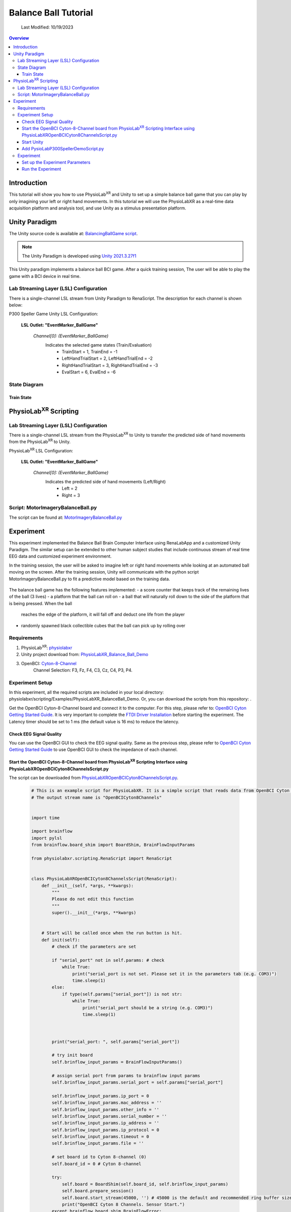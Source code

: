 ###################################
Balance Ball Tutorial
###################################
    Last Modified: 10/19/2023

.. contents:: Overview

*************
Introduction
*************

This tutorial will show you how to use PhysioLab\ :sup:`XR` and Unity to set up a simple balance ball game that
you can play by only imagining your left or right hand movements.
In this tutorial we will use the PhysioLabXR as a real-time data acquisition platform and analysis tool, and
use Unity as a stimulus presentation platform.

.. figure:: media/BBall_play.png
   :width: 400
   :align: center
   :alt: balance ball

*************
Unity Paradigm
*************

The Unity source code is available at: `BalancingBallGame script <https://github.com/ApocalyVec/ReNaApp_BalancingBallGame>`_.

.. note::
    The Unity Paradigm is developed using `Unity 2021.3.27f1 <https://unity3d.com/get-unity/download/archive>`_


This Unity paradigm implements a balance ball BCI game. After a quick training session, The user will
be able to play the game with a BCI device in real time.


=======
Lab Streaming Layer (LSL) Configuration
=======
There is a single-channel LSL stream from Unity Paradigm to RenaScript. The description for each channel is shown below:

P300 Speller Game Unity  LSL  Configuration:

    **LSL Outlet: "EventMarker_BallGame"**

        *Channel[0]: (EventMarker_BallGame)*
            Indicates the selected game states (Train/Evaluation)
                - TrainStart = 1, TrainEnd = -1
                - LeftHandTrialStart = 2, LeftHandTrialEnd = -2
                - RightHandTrialStart = 3, RightHandTrialEnd = -3
                - EvalStart = 6, EvalEnd = -6


=======
State Diagram
=======

.. figure:: media/balanceBall_train_diagram.png
   :width: 400
   :align: center
   :alt: balance ball

.. figure:: media/balanceBall_eval_diagram.png
   :width: 400
   :align: center
   :alt: balance ball

Train State
************


*************
PhysioLab\ :sup:`XR` Scripting
*************


=======
Lab Streaming Layer (LSL) Configuration
=======

There is a single-channel LSL stream from the PhysioLab\ :sup:`XR` to Unity to transfer the predicted side of hand movements from the PhysioLab\ :sup:`XR` to Unity.

PhysioLab\ :sup:`XR` LSL Configuration:

    **LSL Outlet: "EventMarker_BallGame"**

        *Channel[0]: (EventMarker_BallGame)*
            Indicates the predicted side of hand movements (Left/Right)
                - Left = 2
                - Right = 3



=======
Script: MotorImageryBalanceBall.py
=======

The script can be found at: `MotorImageryBalanceBall.py <https://github.com/PhysioLabXR/PhysioLabXR/blob/master/physiolabxr/scripting/Examples/PhysioLabXR_Balanceball_Demo/MotorImageryBalanceBall.py">`_

*************
Experiment
*************

This experiment implemented the Balance Ball Brain Computer Interface using RenaLabApp and a customized Unity Paradigm.
The similar setup can be extended to other human subject studies that include continuous stream of real time EEG data and customized
experiment environment.

In the training session, the user will be asked to imagine left or right hand movements while
looking at an automated ball moving on the screen. After the training session, Unity will communicate with the python
script MotorImageryBalanceBall.py to fit a predictive model based on the training data.

.. figure:: media/balanceball_training_process.gif
   :width: 400
   :align: center
   :alt: balance ball

The balance ball game has the following features implemented:
- a score counter that keeps track of the remaining lives of the ball (3 lives)
- a platform that the ball can roll on
- a ball that will naturally roll down to the side of the platform that is being pressed. When the ball
    reaches the edge of the platform, it will fall off and deduct one life from the player
- randomly spawned black collectible cubes that the ball can pick up by rolling over

=======
Requirements
=======

1. PhysioLab\ :sup:`XR`: `physiolabxr <https://github.com/PhysioLabXR/PhysioLabXR/tree/master>`_
2. Unity project download from: `PhysioLabXR_Balance_Ball_Demo <https://github.com/ApocalyVec/ReNaApp_BalancingBallGame>`_
3. OpenBCI: `Cyton-8-Channel <https://shop.openbci.com/collections/frontpage/products/cyton-biosensing-board-8-channel?variant=38958638540>`_
    Channel Selection: F3, Fz, F4, C3, Cz, C4, P3, P4.

=======
Experiment Setup
=======
In this experiment, all the required scripts are included in your local directory: physiolabxr/scripting/Examples/PhysioLabXR_BalanceBall_Demo. Or, you can download the scripts from this repository: .

Get the OpenBCI Cyton-8-Channel board and connect it to the computer.
For this step, please refer to: `OpenBCI Cyton Getting Started Guide <https://docs.openbci.com/GettingStarted/Boards/CytonGS/>`_. It is very important to complete the `FTDI Driver Installation <https://docs.openbci.com/Troubleshooting/FTDI_Fix_Windows/>`_ before starting the experiment. The Latency timer should be set to 1 ms (the default value is 16 ms) to reduce the latency.

Check EEG Signal Quality
************

You can use the OpenBCI GUI to check the EEG signal quality. Same as the previous step, please refer to `OpenBCI Cyton Getting Started Guide <https://docs.openbci.com/GettingStarted/Boards/CytonGS/>`_ to use OpenBCI GUI to check the impedance of each channel.

.. raw:: html

        <div style="position: relative; padding-bottom: 56.25%; height: 0; overflow: hidden; max-width: 100%; height: auto;">
            <video id="autoplay-video8" autoplay controls loop muted playsinline style="position: absolute; top: 0; left: 0; width: 100%; height: 100%;">
                <source src="_static/PhysioLabXRP300SpellerDemo-OpenBCICyton8ChannelsCheckSignalQuality.mp4" type="video/mp4">
                Your browser does not support the video tag.
            </video>
        </div>


Start the OpenBCI Cyton-8-Channel board from PhysioLab\ :sup:`XR` Scripting Interface using PhysioLabXROpenBCICyton8ChannelsScript.py
************

The script can be downloaded from `PhysioLabXROpenBCICyton8ChannelsScript.py <https://github.com/PhysioLabXR/PhysioLabXR/blob/master/physiolabxr/scripting/Examples/PhysioLabXR_P300Speller_Demo/PhysioLabXROpenBCICyton8ChannelsScript.py>`_.

    .. code-block:: python

        # This is an example script for PhysioLabXR. It is a simple script that reads data from OpenBCI Cyton 8 Channels and sends it to Lab Streaming Layer.
        # The output stream name is "OpenBCICyton8Channels"


        import time

        import brainflow
        import pylsl
        from brainflow.board_shim import BoardShim, BrainFlowInputParams

        from physiolabxr.scripting.RenaScript import RenaScript


        class PhysioLabXROpenBCICyton8ChannelsScript(RenaScript):
            def __init__(self, *args, **kwargs):
                """
                Please do not edit this function
                """
                super().__init__(*args, **kwargs)


            # Start will be called once when the run button is hit.
            def init(self):
                # check if the parameters are set

                if "serial_port" not in self.params: # check
                    while True:
                        print("serial_port is not set. Please set it in the parameters tab (e.g. COM3)")
                        time.sleep(1)
                else:
                    if type(self.params["serial_port"]) is not str:
                        while True:
                            print("serial_port should be a string (e.g. COM3)")
                            time.sleep(1)



                print("serial_port: ", self.params["serial_port"])

                # try init board
                self.brinflow_input_params = BrainFlowInputParams()

                # assign serial port from params to brainflow input params
                self.brinflow_input_params.serial_port = self.params["serial_port"]

                self.brinflow_input_params.ip_port = 0
                self.brinflow_input_params.mac_address = ''
                self.brinflow_input_params.other_info = ''
                self.brinflow_input_params.serial_number = ''
                self.brinflow_input_params.ip_address = ''
                self.brinflow_input_params.ip_protocol = 0
                self.brinflow_input_params.timeout = 0
                self.brinflow_input_params.file = ''

                # set board id to Cyton 8-channel (0)
                self.board_id = 0 # Cyton 8-channel

                try:
                    self.board = BoardShim(self.board_id, self.brinflow_input_params)
                    self.board.prepare_session()
                    self.board.start_stream(45000, '') # 45000 is the default and recommended ring buffer size
                    print("OpenBCI Cyton 8 Channels. Sensor Start.")
                except brainflow.board_shim.BrainFlowError:
                    while True:
                        print('Board is not ready. Start Fild. Please check the serial port and try again.')
                        time.sleep(1)


            # loop is called <Run Frequency> times per second
            def loop(self):
                timestamp_channel = self.board.get_timestamp_channel(0)
                eeg_channels = self.board.get_eeg_channels(0)
                # print(timestamp_channel)
                # print(eeg_channels)

                data = self.board.get_board_data()

                timestamps = data[timestamp_channel]
                data = data[eeg_channels]

                absolute_time_to_lsl_time_offset = time.time() - pylsl.local_clock()
                timestamps = timestamps - absolute_time_to_lsl_time_offset # remove the offset between lsl clock and absolute time
                self.set_output(stream_name="OpenBCICyton8Channels", data=data, timestamp=timestamps)


            # cleanup is called when the stop button is hit
            def cleanup(self):
                print('Stop OpenBCI Cyton 8 Channels. Sensor Stop.')


1. Go to the `Script Tab <Scripting.html>`_ and click the *Add* button to start the script. You can either create a new script and replace the content provided above, or select *PhysioLabXROpenBCICyton8ChannelsScript.py* located in the *physiolabxr/scripting/Examples/PhysioLabXR_P300Speller_Demo* directory. After adding the script, you will need to add the output stream in the *Output Widget* and parameters in the *Parameters Widget*.

2. Type the output stream name: *OpenBCICyton8Channels* in the *Output Widget* and click the *Add* button.

3. Keep the output type as *LSL* and *float32* and change the output channel number in the line edit to *8*. (We have 8 EEG channels in this experiment)

4. Type the parameter name: *serial_port* in the **Parameter Widget** and click the *Add* button.

5. Change the parameter type to *str* and type the serial port name in the line edit. (e.g. COM3) You can find this information in your device manager.

6. Below the text box with the path to your script, change the *Run Frequency (times per seconds)* to *>=30* Hz. (Higher frequency is recommended to reduce the latency, but the execution time for each loop also should be considered. Because this demo requires real-time data streaming, we sacrifice frequency for less latency.) Set the *Input Buffer Duration* to be 10.

7. Click the *Run* button to start the script.

Start Unity
************

1. Download the Unity project from the `Balance Ball Game <https://github.com/ApocalyVec/ReNaApp_BalancingBallGame>`_ repository.

2. Start the Game by clicking the *Play* button in the Unity Editor. This will initiate the **EventMarker_BallGame** on Network. (You can also build the project and run the executable file.)

3. Go to **Stream Tab**. Type **EventMarker_BallGame** in the *Add Widget* and click the *Start Button* to start the stream.


Add PysioLabP300SpellerDemoScript.py
************

1. Go to the `Script Tab <Scripting.html>`_ and click the *Add* button to start the script. You can either create a new script and replace with *MotorImageryBalanceBall.py* we mentioned above, or select *MotorImageryBalanceBall.py* located in the *physiolabxr/scripting/Examples/PhysioLabXR_BalanceBall_Demo* directory.

2. We need to add the Event Marker stream and EEG Stream as an input to the script. Type the stream name: *OpenBCICyton8Channels* in the *Input Widget* and click the *Add* button. Repeat this step for the *EventMarker_BallGame* stream.

3. Type the parameter name *MotorImageryInference* in the *Outputs Widget* and click the *Add* button. Keep the output type as *LSL* and *float32* and change the output channel number in the line edit to *1*. The predicted result is either Left (2) or Right (3), so we only need one channel to send the result.

4. Below the text box with the path to your script, change the *Run Frequency (times per seconds)* to *>=15* Hz.

5. Click the *Run* button to start the script.

6. Now you can add the *MotorImageryInference* stream in the **Stream Tab** and click the *Start Button* to start the stream.


====================
Experiment
====================

At this point, we have two scripts running in the **Script Tab**

1. *MotorImageryBalanceBall.py*: This script receives the *OpenBCICyton8Channels* stream from the OpenBCI Cyton 8 Channels and *EventMarker_BallGame* stream from the Unity platform. It also sends the *MotorImageryInference* stream to the Unity platform and *Stream Tab* just for visualization purpose.

2. *PhysioLabXROpenBCICyton8ChannelsScript.py*: This script connect the OpenBCI Cyton 8 Channels via `brainflow <https://brainflow.readthedocs.io/en/stable/>`_ and send the *OpenBCICyton8Channels* stream to the local network through LSL.

Three Streams are running in the **Stream Tab**:

1. *OpenBCICyton8Channels*: This stream is sent from *MotorImageryBalanceBall.py*. Indicate the EEG data from the OpenBCI Cyton 8 Channels.

2. *EventMarker_BallGame*: This stream is from the Unity platform. Indicate the event marker for the P300 Speller.

3. *MotorImageryInference*: This stream is sent from the *MotorImageryBalanceBall.py* for visualization purpose. Indicate the predicted hand side of imaginary hand movements in evaluation process.


.. figure:: media/balanceBall_StreamTab.png
   :width: 400
   :align: center
   :alt: balance ball stream tab config

.. figure:: media/options_OpenBCICyton8Channels.png
   :width: 400
   :align: center
   :alt: balance ball openbci cyton 8 channels config

.. figure:: media/balanceBall_ScriptingTab.png
   :width: 400
   :align: center
   :alt: balance ball scripting tab config


Set up the Experiment Parameters
************
1. Double-click the Scene *Training* under the path Assets/Scenes/Training.unity
2. In the hierarchy tab, click on *PlayerPlane* GameObject. In its inspector panel, find *Training_PlayerPlane* component attached to the gameoebjct. Here, you can customize the following parameters in the Unity Editor:
        - Max Session Num: The number of times to play animation for each side of hand movements.
        - Break Time: The interval between each animation.

.. figure:: media/balanceBall_Unity_config.png
   :width: 400
   :align: center
   :alt: balance ball unity config

Run the Experiment
************

1. Start by double-clicking the Scene *GameMenu* under the path Assets/Scenes/GameMenu.unity. In this menu page, you can move to the training section by clicking on "TRAIN".

.. figure:: media/balanceBall_Menu.png
   :width: 400
   :align: center
   :alt: balance ball menu

2. Once you click *TRAIN*, the training section is automatically started. Instructions printed on the screen will ask the user to imagine left or right hand movements while looking at an automated ball moving on the screen.

3. After the training section, the training data will be already fitted to a CSP model. To proceed, click *Escape* to pull up the menu, and click *PLAY* to enter the evaluation section.

5. During the evaluation, the participant can imagine either left or right hand movements to control the tilting of the platform. The side of hand movement with the highest probability will be selected as the prediction result (sent from the MotorImageryInference channel).

.. note::
    At any point of the training process, you can press the *Escape* key to enter the training section again. This will start the training again.



